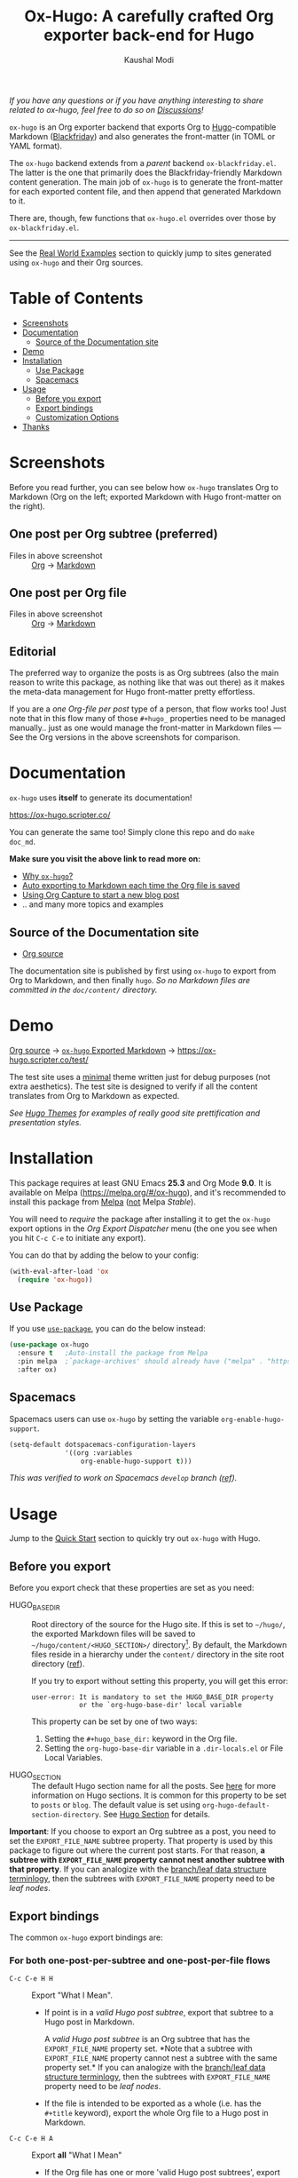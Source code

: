 #+title: Ox-Hugo: A carefully crafted Org exporter back-end for Hugo
#+author: Kaushal Modi
[[https://github.com/kaushalmodi/ox-hugo/actions][https://github.com/kaushalmodi/ox-hugo/actions/workflows/test.yml/badge.svg]] [[https://melpa.org/#/ox-hugo][file:https://melpa.org/packages/ox-hugo-badge.svg]] [[https://www.gnu.org/licenses/gpl-3.0][https://img.shields.io/badge/License-GPL%20v3-blue.svg]]

/If you have any questions or if you have anything interesting to
share related to ox-hugo, feel free to do so on [[https://github.com/kaushalmodi/ox-hugo/discussions][Discussions]]!/

=ox-hugo= is an Org exporter backend that exports Org to
[[https://gohugo.io/][Hugo]]-compatible Markdown ([[https://github.com/russross/blackfriday][Blackfriday]]) and also generates the
front-matter (in TOML or YAML format).

The =ox-hugo= backend extends from a /parent/ backend
=ox-blackfriday.el=. The latter is the one that primarily does the
Blackfriday-friendly Markdown content generation. The main job of
=ox-hugo= is to generate the front-matter for each exported content
file, and then append that generated Markdown to it.

There are, though, few functions that =ox-hugo.el= overrides over
those by =ox-blackfriday.el=.

-----
See the [[https://ox-hugo.scripter.co/doc/examples/][Real World Examples]] section to quickly jump to sites generated
using =ox-hugo= and their Org sources.
* Table of Contents
- [[#screenshots][Screenshots]]
- [[#documentation][Documentation]]
  - [[#source-of-the-documentation-site][Source of the Documentation site]]
- [[#demo][Demo]]
- [[#installation][Installation]]
  - [[#use-package][Use Package]]
  - [[#spacemacs][Spacemacs]]
- [[#usage][Usage]]
  - [[#before-you-export][Before you export]]
  - [[#export-bindings][Export bindings]]
  - [[#customization-options][Customization Options]]
- [[#thanks][Thanks]]

* Screenshots
Before you read further, you can see below how =ox-hugo= translates
Org to Markdown (Org on the left; exported Markdown with Hugo
front-matter on the right).
** One post per Org subtree (preferred)
[[https://raw.githubusercontent.com/kaushalmodi/ox-hugo/main/doc/static/images/one-post-per-subtree.png][https://raw.githubusercontent.com/kaushalmodi/ox-hugo/main/doc/static/images/one-post-per-subtree.png]]
- Files in above screenshot :: [[https://raw.githubusercontent.com/kaushalmodi/ox-hugo/main/test/site/content-org/screenshot-subtree-export-example.org][Org]] -> [[https://raw.githubusercontent.com/kaushalmodi/ox-hugo/main/test/site/content/writing-hugo-blog-in-org-subtree-export.md][Markdown]]
** One post per Org file
[[https://raw.githubusercontent.com/kaushalmodi/ox-hugo/main/doc/static/images/one-post-per-file.png][https://raw.githubusercontent.com/kaushalmodi/ox-hugo/main/doc/static/images/one-post-per-file.png]]
- Files in above screenshot :: [[https://raw.githubusercontent.com/kaushalmodi/ox-hugo/main/test/site/content-org/writing-hugo-blog-in-org-file-export.org][Org]] -> [[https://raw.githubusercontent.com/kaushalmodi/ox-hugo/main/test/site/content/writing-hugo-blog-in-org-file-export.md][Markdown]]
** Editorial
The preferred way to organize the posts is as Org subtrees (also the
main reason to write this package, as nothing like that was out there)
as it makes the meta-data management for Hugo front-matter pretty
effortless.

If you are a /one Org-file per post/ type of a person, that flow works
too! Just note that in this flow many of those =#+hugo_= properties
need to be managed manually.. just as one would manage the front-matter
in Markdown files --- See the Org versions in the above screenshots for
comparison.
* Documentation
=ox-hugo= uses *itself* to generate its documentation!

https://ox-hugo.scripter.co/

You can generate the same too! Simply clone this repo and do =make
doc_md=.

*Make sure you visit the above link to read more on:*
- [[https://ox-hugo.scripter.co/doc/why-ox-hugo/][Why =ox-hugo=?]]
- [[https://ox-hugo.scripter.co/doc/auto-export-on-saving/][Auto exporting to Markdown each time the Org file is saved]]
- [[https://ox-hugo.scripter.co/doc/org-capture-setup/][Using Org Capture to start a new blog post]]
- .. and many more topics and examples
** Source of the Documentation site
- [[https://raw.githubusercontent.com/kaushalmodi/ox-hugo/main/doc/ox-hugo-manual.org][Org source]]

The documentation site is published by first using =ox-hugo= to
export from Org to Markdown, and then finally =hugo=.
/So no Markdown files are committed in the =doc/content/= directory./
* Demo
[[https://github.com/kaushalmodi/ox-hugo/tree/main/test/site/content-org][Org source]] → [[https://github.com/kaushalmodi/ox-hugo/tree/main/test/site/content][=ox-hugo= Exported Markdown]] → [[https://ox-hugo.scripter.co/test/]]

The test site uses a [[https://github.com/kaushalmodi/hugo-bare-min-theme][minimal]] theme written just for debug purposes
(not extra aesthetics). The test site is designed to verify if all the
content translates from Org to Markdown as expected.

/See [[https://themes.gohugo.io/][Hugo Themes]] for examples of really good site prettification and
presentation styles./

* Installation
This package requires at least GNU Emacs *25.3* and
Org Mode *9.0*. It is available on Melpa
([[https://melpa.org/#/ox-hugo]]), and it's recommended to install this
package from [[https://melpa.org/#/getting-started][Melpa]] (​_not_ Melpa /Stable/).

You will need to /require/ the package after installing it to get the
=ox-hugo= export options in the /Org Export Dispatcher/ menu (the one
you see when you hit =C-c C-e= to initiate any export).

You can do that by adding the below to your config:
#+begin_src emacs-lisp
(with-eval-after-load 'ox
  (require 'ox-hugo))
#+end_src
** Use Package
If you use [[https://github.com/jwiegley/use-package][=use-package=]], you can do the below instead:
#+begin_src emacs-lisp
(use-package ox-hugo
  :ensure t   ;Auto-install the package from Melpa
  :pin melpa  ;`package-archives' should already have ("melpa" . "https://melpa.org/packages/")
  :after ox)
#+end_src

** Spacemacs
Spacemacs users can use =ox-hugo= by setting the variable
=org-enable-hugo-support=.

#+begin_src emacs-lisp
(setq-default dotspacemacs-configuration-layers
              '((org :variables
                  org-enable-hugo-support t)))
#+end_src

/This was verified to work on Spacemacs =develop= branch ([[https://github.com/kaushalmodi/ox-hugo/pull/440][ref]])./
* Usage
#+begin_note
Jump to the [[https://ox-hugo.scripter.co/doc/quick-start/][Quick Start]] section to quickly try
out ~ox-hugo~ with Hugo.
#+end_note
** Before you export
Before you export check that these properties are set as you need:
- HUGO_BASE_DIR :: Root directory of the source for the Hugo site. If
     this is set to =~/hugo/=, the exported Markdown files will be saved
     to =~/hugo/content/<HUGO_SECTION>/= directory[fn:-1-section_more].  By
     default, the Markdown files reside in a hierarchy under the
     =content/= directory in the site root directory ([[https://gohugo.io/content-management/organization/][ref]]).

     If you try to export without setting this property, you will get
     this error:
     #+begin_example
       user-error: It is mandatory to set the HUGO_BASE_DIR property
                   or the `org-hugo-base-dir' local variable
     #+end_example
     This property can be set by one of two ways:
  1. Setting the ~#+hugo_base_dir:~ keyword in the Org file.
  2. Setting the ~org-hugo-base-dir~ variable in a ~.dir-locals.el~ or
     File Local Variables.

- HUGO_SECTION :: The default Hugo section name for all the posts.
     See [[https://gohugo.io/content-management/sections/][here]] for more information on Hugo sections.  It is common for
     this property to be set to =posts= or =blog=.  The default value is
     set using =org-hugo-default-section-directory=. See
     [[https://ox-hugo.scripter.co/doc/hugo-section/][Hugo Section]] for details.

*Important*: If you choose to export an Org subtree as a post, you
 need to set the =EXPORT_FILE_NAME= subtree property. That property is
 used by this package to figure out where the current post starts. For
 that reason, *a subtree with =EXPORT_FILE_NAME= property cannot nest
 another subtree with that property*. If you can analogize with the
 [[https://en.wikipedia.org/wiki/Tree_(data_structure)][branch/leaf data structure terminlogy]], then the subtrees with
 =EXPORT_FILE_NAME= property need to be /leaf nodes/.

[fn:-1-section_more] The ~HUGO_SECTION~ is the bare-minimum requirement
to specify the destination path. That path can be further tweaked
using ~HUGO_BUNDLE~ key (and the associated ~EXPORT_HUGO_BUNDLE~
property), and the ~EXPORT_HUGO_SECTION*~ property (only for
/per-subtree/ exports).
** Export bindings
The common =ox-hugo= export bindings are:
*** For both one-post-per-subtree and one-post-per-file flows
- =C-c C-e H H= :: Export "What I Mean".
  - If point is in a /valid Hugo post subtree/, export that
    subtree to a Hugo post in Markdown.

    A /valid Hugo post subtree/ is an Org subtree that has the
    =EXPORT_FILE_NAME= property set. *Note that a subtree with
    =EXPORT_FILE_NAME= property cannot nest a subtree with the same
    property set.* If you can analogize with the [[https://en.wikipedia.org/wiki/Tree_(data_structure)][branch/leaf data
    structure terminlogy]], then the subtrees with =EXPORT_FILE_NAME=
    property need to be /leaf nodes/.
  - If the file is intended to be exported as a whole (i.e. has the
    =#+title= keyword), export the whole Org file to a Hugo post in
    Markdown.
- =C-c C-e H A= :: Export *all* "What I Mean"
  - If the Org file has one or more 'valid Hugo post subtrees', export
    them to Hugo posts in Markdown.
  - If the file is intended to be exported as a whole (i.e. no 'valid
    Hugo post subtrees' at all, and has the =#+title= keyword), export
    the whole Org file to a Hugo post in Markdown.
*** For only the one-post-per-file flow
- =C-c C-e H h= :: Export the Org file to a Hugo post in Markdown.

/Also see the [[https://ox-hugo.scripter.co/doc/auto-export-on-saving/][Auto Exporting]]
section./
** Customization Options
Do =M-x customize-group=, and select =org-export-hugo= to see the
available customization options for this package.
* Thanks
- Matt Price ([[https://github.com/titaniumbones][@titaniumbones]])
- Puneeth Chaganti ([[https://github.com/punchagan][@punchagan]])
- Also thanks to
  ~http://whyarethingsthewaytheyare.com/setting-up-the-blog/~ (/not
  hyperlinking the link as it is insecure --- not https/),
  ~http://www.holgerschurig.de/en/emacs-blog-from-org-to-hugo/~ (/not
  hyperlinking the link as it is insecure --- not https/) and the
  [[https://github.com/chaseadamsio/goorgeous][=goorgeous=]] project by Chase Adams ([[https://github.com/chaseadamsio][@chaseadamsio]]) for inspiration
  to start this project.
